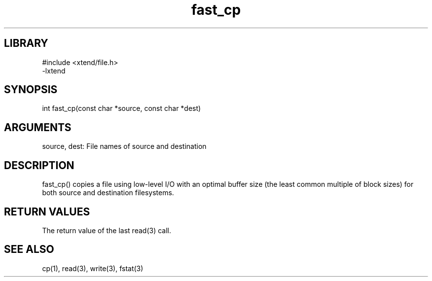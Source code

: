 \" Generated by c2man from fast_cp.c
.TH fast_cp 3

.SH LIBRARY
\" Indicate #includes, library name, -L and -l flags
.nf
.na
#include <xtend/file.h>
-lxtend
.ad
.fi

\" Convention:
\" Underline anything that is typed verbatim - commands, etc.
.SH SYNOPSIS
.PP
.nf
.na
int     fast_cp(const char *source, const char *dest)
.ad
.fi

.SH ARGUMENTS
.nf
.na
source, dest: File names of source and destination
.ad
.fi

.SH DESCRIPTION

fast_cp() copies a file using low-level I/O with an optimal
buffer size (the least common multiple of block sizes) for both
source and destination filesystems.

.SH RETURN VALUES

The return value of the last read(3) call.

.SH SEE ALSO

cp(1), read(3), write(3), fstat(3)


